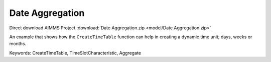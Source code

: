 Date Aggregation
================

.. meta::
   :keywords: CreateTimeTable, TimeSlotCharacteristic, Aggregate
   :description: An example that shows how the CreateTimeTable function can help in creating a dynamic time unit; days, weeks or months.

Direct download AIMMS Project :download:`Date Aggregation.zip <model/Date Aggregation.zip>`

.. Go to the example on GitHub: https://github.com/aimms/examples/tree/master/Functional%20Examples/Date%20Aggregation

An example that shows how the ``CreateTimeTable`` function can help in creating a dynamic time unit; days, weeks or months.

Keywords:
CreateTimeTable, TimeSlotCharacteristic, Aggregate


